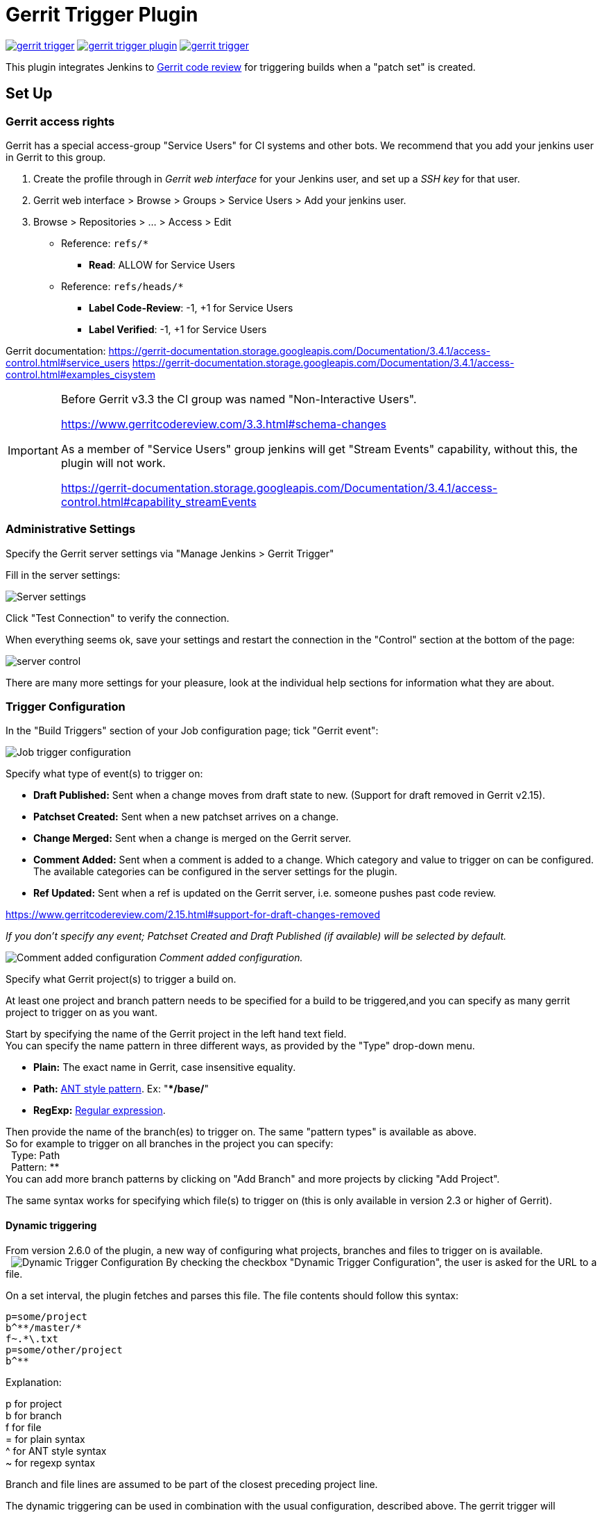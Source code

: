ifdef::env-github[]
:tip-caption: :bulb:
:note-caption: :information_source:
:important-caption: :heavy_exclamation_mark:
:caution-caption: :fire:
:warning-caption: :warning:
endif::[]

= Gerrit Trigger Plugin

image:https://img.shields.io/jenkins/plugin/v/gerrit-trigger.svg[link="https://plugins.jenkins.io/gerrit-trigger"]
image:https://img.shields.io/github/release/jenkinsci/gerrit-trigger-plugin.svg?label=changelog[link="https://github.com/jenkinsci/gerrit-trigger-plugin/releases/latest"]
image:https://img.shields.io/jenkins/plugin/i/gerrit-trigger.svg?color=blue[link="https://plugins.jenkins.io/gerrit-trigger"]

This plugin integrates Jenkins to
https://www.gerritcodereview.com/[Gerrit code review] for triggering
builds when a "patch set" is created.

== Set Up

=== Gerrit access rights

Gerrit has a special access-group "Service Users" for CI systems and
other bots. We recommend that you add your jenkins user in Gerrit to
this group.

. Create the profile through in _Gerrit web interface_ for your Jenkins
user, and set up a _SSH key_ for that user.
. Gerrit web interface > Browse > Groups > Service Users > Add
your jenkins user.
. Browse > Repositories > ... > Access > Edit
* Reference: `+refs/*+`
** *Read*: ALLOW for Service Users
* Reference: `+refs/heads/*+`
** *Label Code-Review*: -1, +1 for Service Users
** *Label Verified*: -1, +1 for Service Users

Gerrit documentation:
https://gerrit-documentation.storage.googleapis.com/Documentation/3.4.1/access-control.html#service_users
https://gerrit-documentation.storage.googleapis.com/Documentation/3.4.1/access-control.html#examples_cisystem

[IMPORTANT]
====
Before Gerrit v3.3 the CI group was named "Non-Interactive Users".

https://www.gerritcodereview.com/3.3.html#schema-changes

As a member of "Service Users" group jenkins will get "Stream Events"
capability, without this, the plugin will not work.

https://gerrit-documentation.storage.googleapis.com/Documentation/3.4.1/access-control.html#capability_streamEvents
====

=== Administrative Settings

Specify the Gerrit server settings via "Manage Jenkins > Gerrit Trigger"

Fill in the server settings:

image:images/server-settings.png[Server settings]

Click "Test Connection" to verify the connection.

When everything seems ok, save your settings and restart the connection
in the "Control" section at the bottom of the page:

image:images/trigger-server-control.png[server control]

There are many more settings for your pleasure, look at the individual
help sections for information what they are about.

=== Trigger Configuration

In the "Build Triggers" section of your Job configuration page; tick
"Gerrit event":

image:images/gerritconf.PNG[Job trigger configuration]

Specify what type of event(s) to trigger on:

* *Draft Published:* Sent when a change moves from draft state to new.
(Support for draft removed in Gerrit v2.15).
* *Patchset Created:* Sent when a new patchset arrives on a change.
* *Change Merged:* Sent when a change is merged on the Gerrit server.
* *Comment Added:* Sent when a comment is added to a change. Which
category and value to trigger on can be configured. The available
categories can be configured in the server settings for the plugin.
* *Ref Updated:* Sent when a ref is updated on the Gerrit server, i.e.
someone pushes past code review.

https://www.gerritcodereview.com/2.15.html#support-for-draft-changes-removed

_If you don't specify any event; Patchset Created and Draft Published
(if available) will be selected by default._

image:images/commentadded.PNG[Comment added configuration]
_Comment added configuration._

Specify what Gerrit project(s) to trigger a build on.

At least one project and branch pattern needs to be specified for a
build to be triggered,and you can specify as many gerrit project to
trigger on as you want.

Start by specifying the name of the Gerrit project in the left hand text
field. +
You can specify the name pattern in three different ways, as provided by
the "Type" drop-down menu.

* *Plain:* The exact name in Gerrit, case insensitive equality.

* *Path:* http://ant.apache.org/manual/dirtasks.html#patterns[ANT style
pattern]. Ex: "***/base/**"

* *RegExp:*
http://docs.oracle.com/javase/6/docs/api/java/util/regex/Pattern.html[Regular
expression].

Then provide the name of the branch(es) to trigger on. The same "pattern
types" is available as above. +
So for example to trigger on all branches in the project you can
specify: +
  Type: Path +
  Pattern: ** +
You can add more branch patterns by clicking on "Add Branch" and more
projects by clicking "Add Project".

The same syntax works for specifying which file(s) to trigger on (this
is only available in version 2.3 or higher of Gerrit).

==== Dynamic triggering

From version 2.6.0 of the plugin, a new way of configuring what
projects, branches and files to trigger on is available. +
 
image:images/dynamictriggerconfig.PNG[Dynamic Trigger Configuration]
By checking the checkbox "Dynamic Trigger Configuration", the user is
asked for the URL to a file.

On a set interval, the plugin fetches and parses this file. The file
contents should follow this syntax:

[source,syntaxhighlighter-pre]
----
p=some/project
b^**/master/*
f~.*\.txt
p=some/other/project
b^**
----

Explanation:

p for project +
b for branch +
f for file +
= for plain syntax +
^ for ANT style syntax +
~ for regexp syntax

Branch and file lines are assumed to be part of the closest preceding
project line.

The dynamic triggering can be used in combination with the usual
configuration, described above. The gerrit trigger will

trigger both for the dynamic and non-dynamic configurations.

The interval on which Jenkins fetches the file is configurable in the
administrative pages for the Gerrit trigger, under advanced:

image:images/refreshconfig.PNG[Dynamic trigger refresh]

NOTE: Anonymous user must have READ permissions to Jobs in order for
this feature to work.


===== Use case

The reason for this functionality is that a user would want to update a
list of what to trigger on outside of Jenkins.

Another use case is to run a build in Jenkins periodically that creates
the list, then have several projects use the same list.

===== *Gerrit hooks*

Gerrit doesn't use the standard repository hooks. To do an automatic
update of jenkins on a patch you'll need to install the "hooks" plugin
and add a hook to the top-level gerrit hook directory ($site_path/hooks).

The equivalent of a git 'post-receive' hook for gerrit is a
'patchset-created' handler.  More info on gerrit hooks can be found
here:

https://gerrit.googlesource.com/plugins/hooks/

=== Usage with the Git Plugin

To get the Git Plugin to download your change; set Refspec to
*$GERRIT_REFSPEC* and the Choosing strategy to *Gerrit Trigger*. This
may be under ''Additional Behaviours/Strategy For Choosing What To
Build' rather than directly visible as depicted in the screenshot. You
may also need to set 'Branches to build' to *$GERRIT_BRANCH.* If this
does not work for you set Refspec to
*refs/changes/*:refs/changes/** and 'Branches to build' to
*$GERRIT_REFSPEC*.

NOTE: Be aware that *$GERRIT_BRANCH* and *$GERRIT_REFSPEC* are not set
in the *Ref Updated* case. If you want to trigger a build, you can set
Refspec and 'Branches to build' to *$GERRIT_REFNAME*.

image:images/git_config.png[Git Configuration]

=== Usage with Repo

If you are using a freestyle project and repo to download your code it
would be as "easy" as.

[source,syntaxhighlighter-pre]
----
repo init -u git://gerrit.mycompany.net/mymanifest.git
repo sync
repo download $GERRIT_PROJECT $GERRIT_CHANGE_NUMBER/$GERRIT_PATCHSET_NUMBER
----

=== Missed Events Playback Feature (Available from v. 2.14.0)

NOTE: This feature replaces the "Check Non-Reviewed Patchsets" option that was
part of a Job's Gerrit Trigger configuration.

If your Jenkins instance has been down for a period of time (upgrade or
maintenance), the Missed Events Playback Feature ensures that any missed
events are re-played and builds are triggered.

The mechanics are as follows:

* The Playback Manager maintains a last known alive timestamp of events
that were received by the Gerrit Server connection.
* Upon re-connect, a request is made to the Gerrit Events-Log plugin
installed on the Gerrit Server to determine which events may have been
missed while the connection was down.
* The events are then added to the Gerrit Trigger event queue to be
processed.

==== Setup Requirements

The Playback Manager requires:

* The REST api to be configured for the Gerrit Server Connection.
* The Gerrit Events-log plugin must be installed on the Gerrit Server
(Please see https://gerrit.googlesource.com/plugins/events-log/)

===== Setting up the REST api

* To setup the REST api for the Gerrit Server Connection, navigate to
*Manage Jenkins > Gerrit Trigger* and click on the *Edit* icon for the
Server Connection.
* Click on *Advanced*, and enter the *Gerrit HTTP User* and *Gerrit HTTP
Password* values as shown below.

image:images/Playback-REST-Api.png[Playback REST Api]

* Click on *Test REST Connection* to verify the user and password
settings.
* Click on *Save*
* Restart the connection using the *Status* icon in the Server Table
shown below:

image:images/GerritServerRestartIcon.png[Restart Gerrit Server connection]

===== Gerrit Server Events-Log plugin

Gerrit Server Events-Log plugin

NOTE: Please note that if the Gerrit Server Events-Log plugin is not installed
on the *Gerrit Server*, then the Playback Manager will be disabled.


* Please see https://gerrit.googlesource.com/plugins/events-log/ for
installation details.

==== Verifying functionality

* Once you have restarted the connection, click on the *Edit* icon in
the Server Table. If there is a problem with the Playback Manager's
configuration, you will see this:

image:images/PlaybackWarning.png[Playback Warning]

* If the Playback Manager is correctly setup, you will see the following
in the Jenkins log file when the Gerrit Server Connection is started:

[source,syntaxhighlighter-pre]
----
INFO: (8) missed events to process for server: defaultServer ...
----

== Skip Vote

"Skipping" the vote means that if more than one build is triggered by a
Gerrit event the outcome of this build that "skips its vote" won't be
counted when the final vote is sent to Gerrit. If this is the only build
that is triggered then the vote will be 0.

This can be useful if you have one job that triggers on all patch set
created events that just checks that the commit message is correctly
formatted, so it should only deny merging if it is a bad commit message
but also not allow the merge just because the message was ok. In that
scenario you could configure the "check commit message" job to skip
voting on Successful.

== Additional Screenshots

image:images/badges.PNG[Badges]
  
image:images/retrigger_no-border.jpg[Retrigger]
  
image:images/manual-trigger.png[Manual retrigger]

== Pipeline Jobs

Version 2.15.0 of the Gerrit Trigger plugin supports Jenkins Pipeline
job types. So as with the traditional job types, this plugin supports:

. Triggering of Pipeline Jobs based on Gerrit Event notifications e.g.
the Patchset Created event.
. Checkout of the change-set revision from the Gerrit Git repository.
See example below.
. Sending of the "build completed" command to Gerrit (with Verified
label etc).

The plugin doesn't currently offer a dedicated DSL syntax for performing
the change-set checkout. However, it's very easy to perform the checkout
using the Gerrit parameters provided to the build, along with the
existing Workflow step for Git (or other supported SCM) e.g.

[source,syntaxhighlighter-pre]
----
node {
  // Checkout the Gerrit git repository using the existing
  // workflow git step...
  git url: '<gerrit-git-repo-url>'

  // Fetch the changeset to a local branch using the build parameters provided to the
  // build by the Gerrit plugin...
  def changeBranch = "change-${GERRIT_CHANGE_NUMBER}-${GERRIT_PATCHSET_NUMBER}"
  sh "git fetch origin ${GERRIT_REFSPEC}:${changeBranch}"
  sh "git checkout ${changeBranch}"

  // Build the changeset rev source etc...
}
----

Note though that with this approach the changelog will not show
correctly.

== Tips & Tricks

This section contains some useful tips and tricks that users has come up
with. Feel free to add your own.

=== Using "Build Now"

Normally when you have configured a job to be triggered by Gerrit you
can't use the "Build Now" link anymore since your builds are dependent
on information from Gerrit, especially if you are using the Git plugin
to checkout your code in the workspace.

You can get around this limitation if you for example want to use the
same job to build the master branch at some point. If you are using the
Git plugin do the following

[source,syntaxhighlighter-pre]
----
Add a String parameter called GERRIT_REFSPEC with the default value refs/heads/master
----

Using this trick will enable you to build, but no results will be sent
to Gerrit since it is not triggered by it.

=== Multiple jobs review the same changeset (possibly giving different answers)

That's possible, see
http://strongspace.com/rtyler/public/gerrit-jenkins-notes.pdf

=== Reduce number of notification emails

Since the trigger adds a comment in Gerrit for each build start and end,
usually all the reviewers get a notification email. This can get quite
annoying. However, it's possible to configure Gerrit so that only the
change owner and people who starred the change get a notification email.
To do this DENY the 'Email Reviewers' capability for the Gerrit user
that is used by Jenkins. See
https://gerrit-review.googlesource.com/Documentation/access-control.html#capability_emailReviewers.

=== Verified label

You need to ensure that a Verified label is configured in Gerrit,
otherwise the Gerrit Trigger will fail to submit votes for jobs, due
to the invalid label.

https://gerrit-documentation.storage.googleapis.com/Documentation/3.4.1/config-labels.html#label_Verified

Alternately, you can remove the verified flag from the command used to
submit votes for changes, and simply have the trigger submit code review
votes:

. Go to "Manage Jenkins" and click the "Gerrit Trigger" link
. Under "Gerrit Servers" next to your server(s) click the "Edit" button
(looks like a gear, other icons may overlap it)
. Under "Gerrit Reporting Values" click the Advanced button at the
bottom
. Under "Gerrit Verified Commands" remove the '--verified <VERIFIED>'
sections from each command, see screenshot

image:images/verified-voting.png[verified voting,width=200]

== Change Log

New releases are logged in https://github.com/jenkinsci/gerrit-trigger-plugin/releases[GitHub Releases].

Releases from 2.30.0 and older are archived in link:CHANGELOG.old.adoc[CHANGELOG.old.adoc]
